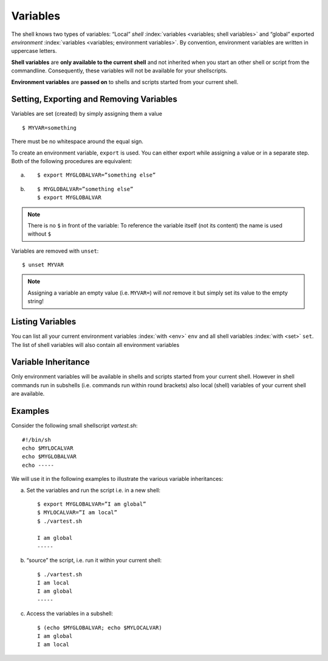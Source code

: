 Variables 
=========

The shell knows two types of variables: “Local” `shell` :index:`variables <variables; shell
variables>` and “global” exported `environment` :index:`variables <variables; environment
variables>`. By convention, environment variables are written in uppercase
letters.

**Shell variables** are **only available to the current shell** and not inherited when
you start an other shell or script from the commandline. Consequently, these
variables will not be available for your shellscripts.

**Environment variables** are **passed on** to shells and scripts started from your
current shell.


Setting, Exporting and Removing Variables 
------------------------------------------

Variables are set (created) by simply assigning them a value

::

  $ MYVAR=something

There must be no whitespace around the equal sign.

To create an environment
variable, ``export`` is used. You can either export while assigning a value or in a
separate step. Both of the following procedures are equivalent:

a)

 ::

  $ export MYGLOBALVAR=”something else”

b)

 ::

  $ MYGLOBALVAR=”something else” 
  $ export MYGLOBALVAR

.. note:: There is no ``$`` in front of the variable: To reference the variable itself (not its content) the name is used without ``$``

Variables are removed with ``unset``:

::

  $ unset MYVAR

.. note:: Assigning a variable an empty value (i.e. ``MYVAR=``) will *not* remove it but simply set
          its value to the empty string! 

Listing Variables 
------------------

You can list all your current
environment variables :index:`with <env>` ``env`` and all shell variables :index:`with <set>` ``set``. The list of
shell variables will also contain all environment variables 

Variable Inheritance 
---------------------

Only environment variables will be available in shells and scripts
started from your current shell. However in shell commands run in subshells
(i.e. commands run within round brackets) also local (shell) variables of your
current shell are available. 

Examples 
---------

Consider the following small shellscript `vartest.sh`::

  #!/bin/sh 
  echo $MYLOCALVAR
  echo $MYGLOBALVAR
  echo -----

We will use it in the following examples to illustrate the various variable inheritances:

a) Set the variables and run the script i.e. in a new shell:

 ::

  $ export MYGLOBALVAR=”I am global” 
  $ MYLOCALVAR=”I am local” 
  $ ./vartest.sh

  I am global 
  -----

b) “source” the script, i.e. run it within your current shell:

 ::
 
  $ ./vartest.sh 
  I am local 
  I am global 
  -----

c) Access the variables in a subshell:

 ::
 
  $ (echo $MYGLOBALVAR; echo $MYLOCALVAR) 
  I am global 
  I am local 
